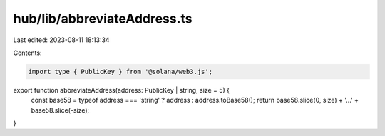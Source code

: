 hub/lib/abbreviateAddress.ts
============================

Last edited: 2023-08-11 18:13:34

Contents:

.. code-block:: ts

    import type { PublicKey } from '@solana/web3.js';

export function abbreviateAddress(address: PublicKey | string, size = 5) {
  const base58 = typeof address === 'string' ? address : address.toBase58();
  return base58.slice(0, size) + '…' + base58.slice(-size);
}


